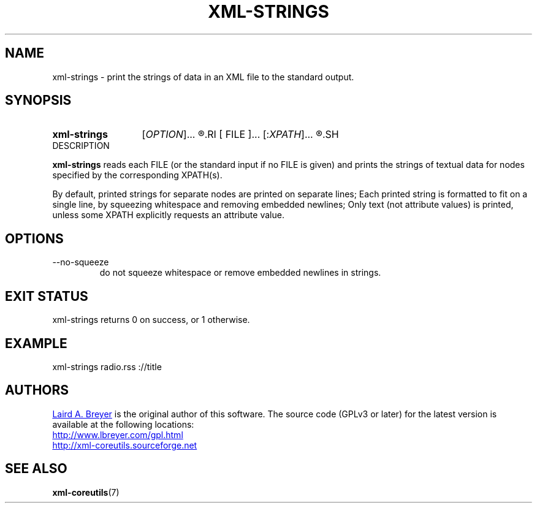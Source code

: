 \" t
.TH XML-STRINGS 1 "xml-coreutils" "Version 0.8.1" ""
.SH NAME
xml-strings \- print the strings of data in an XML file to the standard output.
.SH SYNOPSIS
.HP
.B xml-strings 
.RI [ OPTION ]...
.R [
.RI [ FILE ]...
.RI [: XPATH ]...
.R ]...
.SH DESCRIPTION
.P
.B xml-strings
reads each FILE (or the standard input if no FILE is given) and
prints the strings of textual data for nodes specified by the corresponding XPATH(s).
.P
By default, printed strings for separate nodes are printed on separate lines;
Each printed string is formatted to fit on a single line, by squeezing
whitespace and removing embedded newlines; Only text (not attribute values)
is printed, unless some XPATH explicitly requests an attribute value.
.P
.SH OPTIONS
.IP --no-squeeze
do not squeeze whitespace or remove embedded newlines in strings.
.SH EXIT STATUS
xml-strings returns 0 on success, or 1 otherwise.
.SH EXAMPLE
.EX
xml-strings radio.rss ://title
.EE
.SH AUTHORS
.P
.MT laird@lbreyer.com
Laird A. Breyer
.ME
is the original author of this software.
The source code (GPLv3 or later) for the latest version is available at the
following locations: 
.PP
.na 
.UR http://www.lbreyer.com/gpl.html
.UE
.br
.UR http://xml-coreutils.sourceforge.net
.UE
.ad
.SH SEE ALSO
.PP
.BR xml-coreutils (7)
